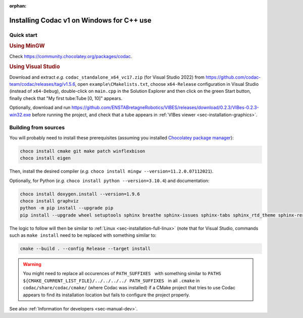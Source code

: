 :orphan:

.. _sec-installation-full-windows:

##########################################
Installing Codac v1 on Windows for C++ use
##########################################


Quick start
-----------

.. rubric:: Using MinGW

Check https://community.chocolatey.org/packages/codac.


.. rubric:: Using Visual Studio

Download and extract *e.g.* ``codac_standalone_x64_vc17.zip`` (for Visual Studio 2022) from `<https://github.com/codac-team/codac/releases/tag/v1.5.6>`_, open ``example\CMakelists.txt``, choose ``x64-Release`` configuration in Visual Studio (instead of ``x64-Debug``), double-click on ``main.cpp`` in the Solution Explorer and then click on the green Start button, finally check that "My first tube:Tube [0, 10]" appears.

Optionally, download and run `<https://github.com/ENSTABretagneRobotics/VIBES/releases/download/0.2.3/VIBes-0.2.3-win32.exe>`_ before running the project, and check that a tube appears in :ref:`VIBes viewer <sec-installation-graphics>`.


Building from sources
---------------------

You will probably need to install these prerequisites (assuming you installed `Chocolatey package manager <https://chocolatey.org/install>`_):

.. code-block:: bat

  choco install cmake git make patch winflexbison
  choco install eigen
  
Then, install the desired compiler (*e.g.* ``choco install mingw --version=11.2.0.07112021``). 

Optionally, for Python (*e.g.* ``choco install python --version=3.10.4``) and documentation:

.. code-block:: bat

  choco install doxygen.install --version=1.9.6
  choco install graphviz
  python -m pip install --upgrade pip
  pip install --upgrade wheel setuptools sphinx breathe sphinx-issues sphinx-tabs sphinx_rtd_theme sphinx-reredirects

The logic to follow will then be similar to :ref:`Linux <sec-installation-full-linux>` (note that for Visual Studio, commands such as ``make install`` need to be replaced with something similar to:

.. code-block:: bash

  cmake --build . --config Release --target install

.. warning::

  | You might need to replace all occurences of :literal:`PATH_SUFFIXES \ ` with something similar to :literal:`PATHS ${CMAKE_CURRENT_LIST_FILE}/../../../../ PATH_SUFFIXES \ ` in all ``.cmake`` in ``codac/share/codac/cmake/`` (where Codac was installed) if a CMake project that tries to use Codac appears to find its installation location but fails to configure the project properly.

See also :ref:`Information for developers <sec-manual-dev>`.
